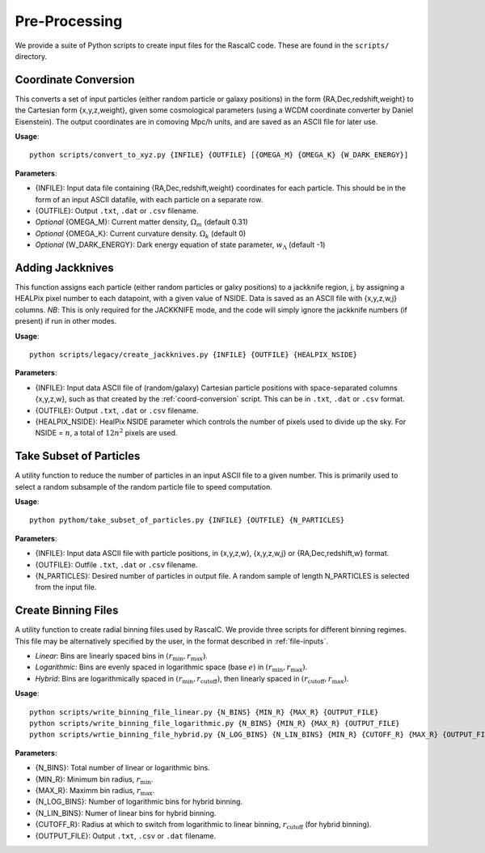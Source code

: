 Pre-Processing
===============

We provide a suite of Python scripts to create input files for the RascalC code. These are found in the ``scripts/`` directory.

.. _coord-conversion:

Coordinate Conversion
----------------------
This converts a set of input particles (either random particle or galaxy positions) in the form {RA,Dec,redshift,weight} to the Cartesian form {x,y,z,weight}, given some cosmological parameters (using a WCDM coordinate converter by Daniel Eisenstein). The output coordinates are in comoving Mpc/h units, and are saved as an ASCII file for later use.

**Usage**::

    python scripts/convert_to_xyz.py {INFILE} {OUTFILE} [{OMEGA_M} {OMEGA_K} {W_DARK_ENERGY}]
    
**Parameters**:

- {INFILE}: Input data file containing {RA,Dec,redshift,weight} coordinates for each particle. This should be in the form of an input ASCII datafile, with each particle on a separate row.
- {OUTFILE}: Output ``.txt``, ``.dat`` or ``.csv`` filename.
- *Optional* {OMEGA_M}: Current matter density, :math:`\Omega_m` (default 0.31)
- *Optional* {OMEGA_K}: Current curvature density. :math:`\Omega_k` (default 0)
- *Optional* {W_DARK_ENERGY}: Dark energy equation of state parameter, :math:`w_\Lambda` (default -1)

.. _create-jackknives:

Adding Jackknives
-----------------
This function assigns each particle (either random particles or galxy positions) to a jackknife region, j, by assigning a HEALPix pixel number to each datapoint, with a given value of NSIDE. Data is saved as an ASCII file with {x,y,z,w,j} columns. *NB*: This is only required for the JACKKNIFE mode, and the code will simply ignore the jackknife numbers (if present) if run in other modes.

**Usage**::

    python scripts/legacy/create_jackknives.py {INFILE} {OUTFILE} {HEALPIX_NSIDE}
    
**Parameters**:

- {INFILE}: Input data ASCII file of (random/galaxy) Cartesian particle positions with space-separated columns {x,y,z,w}, such as that created by the :ref:`coord-conversion` script. This can be in ``.txt``, ``.dat`` or ``.csv`` format.
- {OUTFILE}: Output ``.txt``, ``.dat`` or ``.csv`` filename.
- {HEALPIX_NSIDE}: HealPix NSIDE parameter which controls the number of pixels used to divide up the sky. For NSIDE = :math:`n`, a total of :math:`12n^2` pixels are used.

.. _particle-subset:

Take Subset of Particles
-------------------------
A utility function to reduce the number of particles in an input ASCII file to a given number. This is primarily used to select a random subsample of the random particle file to speed computation.

**Usage**::

    python pythom/take_subset_of_particles.py {INFILE} {OUTFILE} {N_PARTICLES}
    
**Parameters**:

- {INFILE}: Input data ASCII file with particle positions, in {x,y,z,w}, {x,y,z,w,j} or {RA,Dec,redshift,w} format.
- {OUTFILE}: Outfile ``.txt``, ``.dat`` or ``.csv`` filename.
- {N_PARTICLES}: Desired number of particles in output file. A random sample of length N_PARTICLES is selected from the input file.

.. _write-binning-file:

Create Binning Files
--------------------
A utility function to create radial binning files used by RascalC. We provide three scripts for different binning regimes. This file may be alternatively specified by the user, in the format described in :ref:`file-inputs`.

- *Linear*: Bins are linearly spaced bins in :math:`(r_\mathrm{min},r_\mathrm{max})`.
- *Logarithmic*: Bins are evenly spaced in logarithmic space (base :math:`e`) in :math:`(r_\mathrm{min},r_\mathrm{max})`.
- *Hybrid*: Bins are logarithmically spaced in :math:`(r_\mathrm{min},r_\mathrm{cutoff})`, then linearly spaced in :math:`(r_\mathrm{cutoff},r_\mathrm{max})`.

**Usage**::

    python scripts/write_binning_file_linear.py {N_BINS} {MIN_R} {MAX_R} {OUTPUT_FILE}
    python scripts/write_binning_file_logarithmic.py {N_BINS} {MIN_R} {MAX_R} {OUTPUT_FILE}
    python scripts/wrtie_binning_file_hybrid.py {N_LOG_BINS} {N_LIN_BINS} {MIN_R} {CUTOFF_R} {MAX_R} {OUTPUT_FILE}
    
**Parameters**:

- {N_BINS}: Total number of linear or logarithmic bins.
- {MIN_R}: Minimum bin radius, :math:`r_\mathrm{min}`.
- {MAX_R}: Maximm bin radius, :math:`r_\mathrm{max}`.
- {N_LOG_BINS}: Number of logarithmic bins for hybrid binning.
- {N_LIN_BINS}: Numer of linear bins for hybrid binning.
- {CUTOFF_R}: Radius at which to switch from logarithmic to linear binning, :math:`r_\mathrm{cutoff}` (for hybrid binning).
- {OUTPUT_FILE}: Output ``.txt``, ``.csv`` or ``.dat`` filename.

